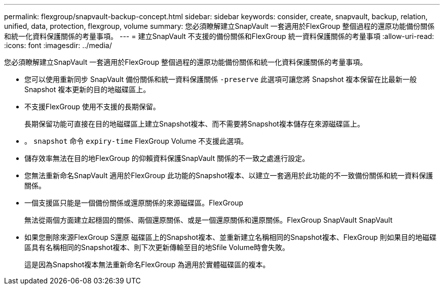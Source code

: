 ---
permalink: flexgroup/snapvault-backup-concept.html 
sidebar: sidebar 
keywords: consider, create, snapvault, backup, relation, unified, data, protection, flexgroup, volume 
summary: 您必須瞭解建立SnapVault 一套適用於FlexGroup 整個過程的還原功能備份關係和統一化資料保護關係的考量事項。 
---
= 建立SnapVault 不支援的備份關係和FlexGroup 統一資料保護關係的考量事項
:allow-uri-read: 
:icons: font
:imagesdir: ../media/


[role="lead"]
您必須瞭解建立SnapVault 一套適用於FlexGroup 整個過程的還原功能備份關係和統一化資料保護關係的考量事項。

* 您可以使用重新同步 SnapVault 備份關係和統一資料保護關係 `-preserve` 此選項可讓您將 Snapshot 複本保留在比最新一般 Snapshot 複本更新的目的地磁碟區上。
* 不支援FlexGroup 使用不支援的長期保留。
+
長期保留功能可直接在目的地磁碟區上建立Snapshot複本、而不需要將Snapshot複本儲存在來源磁碟區上。

* 。 `snapshot` 命令 `expiry-time` FlexGroup Volume 不支援此選項。
* 儲存效率無法在目的地FlexGroup 的仰賴資料保護SnapVault 關係的不一致之處進行設定。
* 您無法重新命名SnapVault 適用於FlexGroup 此功能的Snapshot複本、以建立一套適用於此功能的不一致備份關係和統一資料保護關係。
* 一個支援區只能是一個備份關係或還原關係的來源磁碟區。FlexGroup
+
無法從兩個方面建立起穩固的關係、兩個還原關係、或是一個還原關係和還原關係。FlexGroup SnapVault SnapVault

* 如果您刪除來源FlexGroup S還原 磁碟區上的Snapshot複本、並重新建立名稱相同的Snapshot複本、FlexGroup 則如果目的地磁碟區具有名稱相同的Snapshot複本、則下次更新傳輸至目的地Sfile Volume時會失敗。
+
這是因為Snapshot複本無法重新命名FlexGroup 為適用於實體磁碟區的複本。


